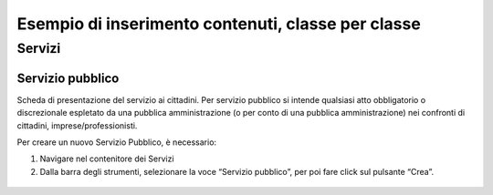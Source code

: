 
.. _h7f638084255365d7838781f4d19c78:

Esempio di inserimento contenuti, classe per classe
***************************************************

.. _h4206f375449d2593c122327335225:

Servizi
=======

.. _h378011b2d106d321a287961616d4e54:

Servizio pubblico
-----------------

Scheda di presentazione del servizio ai cittadini. Per servizio pubblico si intende qualsiasi atto obbligatorio o discrezionale espletato da una pubblica amministrazione (o per conto di una pubblica amministrazione) nei confronti di cittadini, imprese/professionisti.

Per creare un nuovo Servizio Pubblico, è necessario:

#. Navigare nel contenitore dei Servizi

#. Dalla barra degli strumenti, selezionare la voce “Servizio pubblico”, per poi fare click sul pulsante “Crea”.

 \ |IMG1|\ 


.. bottom of content

.. |IMG1| image:: static/2_-_Esempio_di_inserimento_contenuti,_classe_per_classe_1.png
   :height: 58 px
   :width: 289 px
